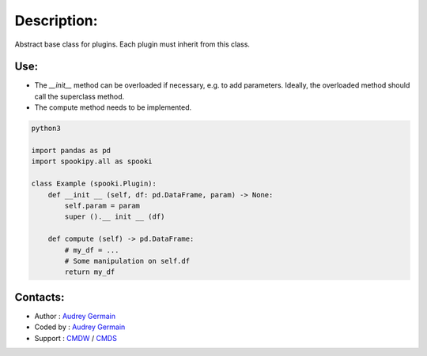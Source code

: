 Description:
============

Abstract base class for plugins. Each plugin must inherit from this class.

Use:
~~~~~~

- The `__init__` method can be overloaded if necessary, e.g. to add parameters. Ideally, the overloaded method should call the superclass method.
- The compute method needs to be implemented.



.. code:: python

    python3

    import pandas as pd
    import spookipy.all as spooki
    
    class Example (spooki.Plugin):
        def __init __ (self, df: pd.DataFrame, param) -> None:
            self.param = param
            super ().__ init __ (df)

        def compute (self) -> pd.DataFrame:
            # my_df = ...
            # Some manipulation on self.df
            return my_df

Contacts:
~~~~~~~~~

- Author : `Audrey Germain <https://wiki.cmc.ec.gc.ca/wiki/User:Germaina>`__
- Coded by : `Audrey Germain <https://wiki.cmc.ec.gc.ca/wiki/User:Germaina>`__
- Support : `CMDW <https://wiki.cmc.ec.gc.ca/wiki/CMDW>`__ / `CMDS <https://wiki.cmc.ec.gc.ca/wiki/CMDS>`__
